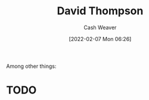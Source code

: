 :PROPERTIES:
:ID:       c15e2a88-d5d8-404e-bbba-487f51c563a0
:DIR:      /home/cashweaver/proj/roam/attachments/c15e2a88-d5d8-404e-bbba-487f51c563a0
:END:
#+title: David Thompson
#+author: Cash Weaver
#+date: [2022-02-07 Mon 06:26]
#+filetags: :person:
Among other things:

* TODO
